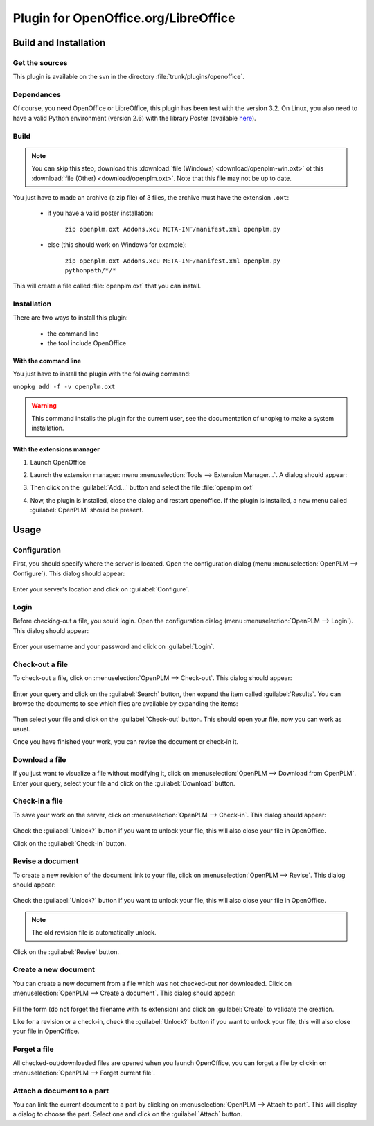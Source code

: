 =====================================
Plugin for OpenOffice.org/LibreOffice
=====================================


Build and Installation
=======================

Get the sources
----------------

This plugin is available on the svn in the directory :file:`trunk/plugins/openoffice`.

Dependances
-------------

Of course, you need OpenOffice or LibreOffice, this plugin has been test with the version 3.2.
On Linux, you also need to have a valid Python environment (version 2.6) with the library
Poster (available `here <http://atlee.ca/software/poster/#download>`_).

Build
-------------

.. note::
    You can skip this step, download this :download:`file (Windows) <download/openplm-win.oxt>`
    ot this :download:`file (Other) <download/openplm.oxt>`.
    Note that this file may not be up to date.

You just have to made an archive (a zip file) of 3 files, the archive must have
the extension ``.oxt``:

    - if you have a valid poster installation:

        ``zip openplm.oxt Addons.xcu META-INF/manifest.xml openplm.py`` 
    
    - else (this should work on Windows for example):
        
        ``zip openplm.oxt Addons.xcu META-INF/manifest.xml openplm.py pythonpath/*/*`` 


This will create a file called :file:`openplm.oxt` that you can install.

Installation
--------------

There are two ways to install this plugin:

    - the command line
    - the tool include OpenOffice

With the command line
~~~~~~~~~~~~~~~~~~~~~

You just have to install the plugin with the following command:

``unopkg add -f -v openplm.oxt``

.. warning::
    This command installs the plugin for the current user, see the documentation of
    unopkg to make a system installation.

With the extensions manager
~~~~~~~~~~~~~~~~~~~~~~~~~~~~~

#. Launch OpenOffice
#. Launch the extension manager: menu :menuselection:`Tools --> Extension Manager...`.
   A dialog should appear:

   .. image:: images/pl_ooo_em.png

#. Then click on the :guilabel:`Add...` button and select the file :file:`openplm.oxt`
#. Now, the plugin is installed, close the dialog and restart openoffice. If the
   plugin is installed, a new menu called :guilabel:`OpenPLM` should be present.

Usage
=====

Configuration
-------------

First, you should specify where the server is located. Open the configuration
dialog (menu :menuselection:`OpenPLM --> Configure`). This dialog should appear:

    .. image:: images/pl_ooo_conf.png

Enter your server's location and click on :guilabel:`Configure`.

Login
-----

Before checking-out a file, you sould login. Open the configuration
dialog (menu :menuselection:`OpenPLM --> Login`). This dialog should appear:

    .. image:: images/pl_ooo_login.png

Enter your username and your password and click on :guilabel:`Login`.

Check-out a file
----------------------

To check-out a file, click on :menuselection:`OpenPLM --> Check-out`.
This dialog should appear:

    .. image:: images/pl_ooo_co1.png

Enter your query and click on the :guilabel:`Search` button, then expand
the item called :guilabel:`Results`. You can browse the documents to see
which files are available by expanding the items:

    .. image:: images/pl_ooo_co2.png

Then select your file and click on the :guilabel:`Check-out` button.
This should open your file, now you can work as usual.

Once you have finished your work, you can revise the document or
check-in it.

Download a file
----------------------

If you just want to visualize a file without modifying it, click on
:menuselection:`OpenPLM --> Download from OpenPLM`. Enter your query,
select your file and click on the :guilabel:`Download` button.

Check-in a file
----------------------

To save your work on the server, click on :menuselection:`OpenPLM --> Check-in`.
This dialog should appear:

    .. image:: images/pl_ooo_ci.png

Check the :guilabel:`Unlock?` button if you want to unlock your file,
this will also close your file in OpenOffice.

Click on the :guilabel:`Check-in` button.

Revise a document
----------------------

To create a new revision of the document link to your file, click on
:menuselection:`OpenPLM --> Revise`. This dialog should appear:

    .. image:: images/pl_ooo_rev.png

Check the :guilabel:`Unlock?` button if you want to unlock your file,
this will also close your file in OpenOffice.

.. note::

    The old revision file is automatically unlock.

Click on the :guilabel:`Revise` button.


Create a new document
-----------------------

You can create a new document from a file which was not checked-out nor
downloaded. Click on :menuselection:`OpenPLM --> Create a document`.
This dialog should appear:

    .. image:: images/pl_ooo_create.png

Fill the form (do not forget the filename with its extension) and
click on :guilabel:`Create` to validate the creation.

Like for a revision or a check-in, check the :guilabel:`Unlock?` button if you
want to unlock your file, this will also close your file in OpenOffice.


Forget a file
-----------------------

All checked-out/downloaded files are opened when you launch OpenOffice,
you can forget a file by clickin on :menuselection:`OpenPLM --> Forget current file`.

Attach a document to a part
----------------------------

You can link the current document to a part by clicking on
:menuselection:`OpenPLM --> Attach to part`. This will display a dialog
to choose the part. Select one and click on the :guilabel:`Attach` button.

